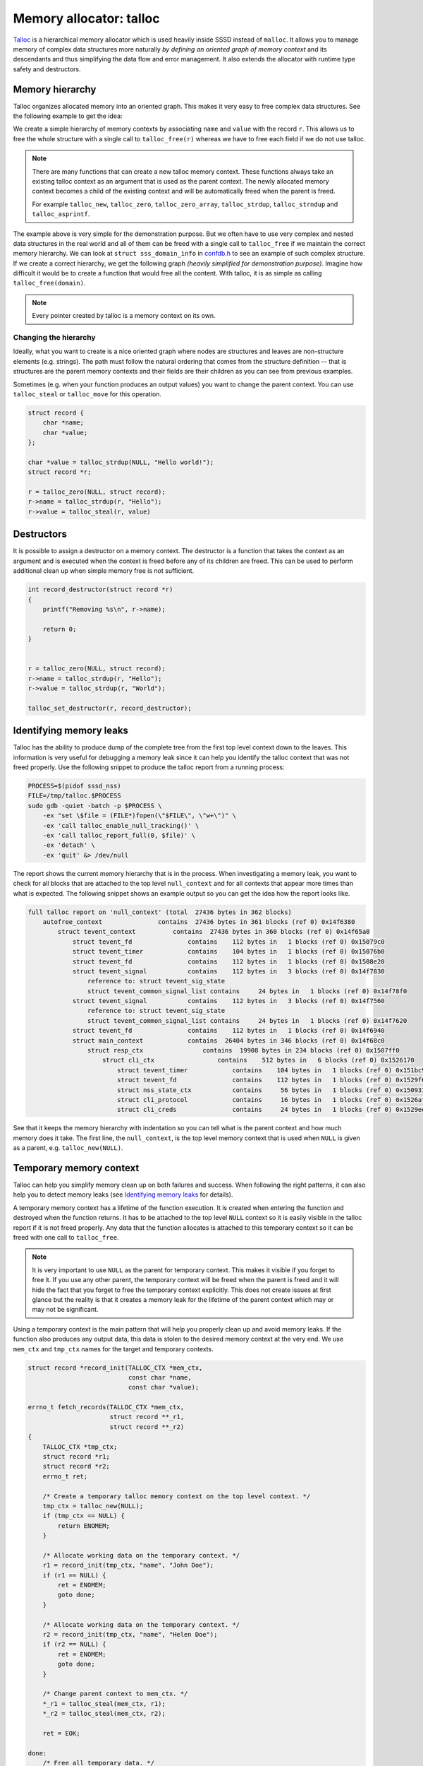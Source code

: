 Memory allocator: talloc
########################

`Talloc`_ is a hierarchical memory allocator which is used heavily inside SSSD
instead of ``malloc``. It allows you to manage memory of complex data structures
more naturally *by defining an oriented graph of memory context* and its
descendants and thus simplifying the data flow and error management. It also
extends the allocator with runtime type safety and destructors.

.. seealso::

    The talloc library provides many useful features and mastering it will help
    you to simplify the code and its logic a lot. However, this document
    provides only a basic description of talloc and its use cases and patterns
    inside the SSSD project. It is recommended for you to :tag:`strong` read the
    official `Talloc Tutorial`_ and `API Reference`_ to learn more about its
    features. :end-tag:`strong`

.. _Talloc: https://talloc.samba.org
.. _Talloc Tutorial: https://talloc.samba.org/talloc/doc/html/libtalloc__tutorial.html
.. _API Reference: https://talloc.samba.org/talloc/doc/html/group__talloc.html

Memory hierarchy
****************

Talloc organizes allocated memory into an oriented graph. This makes it very
easy to free complex data structures. See the following example to get the idea:

.. code-tabs::

    .. code-tab:: c
        :label: talloc

        struct record {
            char *name;
            char *value;
        };

        struct record *r;

        r = talloc_zero(NULL, struct record);
        r->name = talloc_strdup(r, "Hello");
        r->value = talloc_strdup(r, "World");

        talloc_free(r);

    .. code-tab:: c
        :label: malloc

        struct record {
            char *name;
            char *value;
        };

        struct record *r;

        r = malloc(sizeof(struct record));
        r->name = strdup("Hello");
        r->value = strdup("World");

        free(r->name);
        free(r->value);
        free(r);

We create a simple hierarchy of memory contexts by associating ``name`` and
``value`` with the record ``r``. This allows us to free the whole structure with
a single call to ``talloc_free(r)`` whereas we have to free each field if we do
not use talloc.

.. mermaid::

    graph TD
        r((r))
        n(name)
        v(value)

        linkStyle default interpolate basis
        style r fill:green,stroke:green,stroke-width:1px,fill-opacity:0.2

        r --> n
        r --> v

.. note::

    There are many functions that can create a new talloc memory context. These
    functions always take an existing talloc context as an argument that is used
    as the parent context. The newly allocated memory context becomes a child of
    the existing context and will be automatically freed when the parent is
    freed.

    For example ``talloc_new``, ``talloc_zero``,
    ``talloc_zero_array``, ``talloc_strdup``, ``talloc_strndup`` and
    ``talloc_asprintf``.

The example above is very simple for the demonstration purpose. But we often
have to use very complex and nested data structures in the real world and all of
them can be freed with a single call to ``talloc_free`` if we maintain the
correct memory hierarchy. We can look at ``struct sss_domain_info`` in
`confdb.h`_ to see an example of such complex structure. If we create a correct
hierarchy, we get the following graph *(heavily simplified for demonstration
purpose)*. Imagine how difficult it would be to create a function that would
free all the content. With talloc, it is as simple as calling
``talloc_free(domain)``.

.. mermaid::

    graph TD
        domain(domain)
        sysdb(sysdb)
        name(name)
        provider(provider)
        ldb(ldb)
        file(file)
        modules(modules)
        modules_child(...)
        rules(rules)
        rules_child(...)
        names(names)
        pattern(pattern)
        fmt(fmt)
        re(re)
        data(data)
        data_child(...)
        string(string)

        classDef struct fill:green,stroke:green,stroke-width:1px,fill-opacity:0.2
        linkStyle default interpolate basis
        class domain,sysdb,ldb,modules,rules,names,re,data struct

        domain --> name
        domain --> provider
        domain --> sysdb
        domain --> names
        sysdb --> ldb
        sysdb --> file
        ldb --> modules --> modules_child
        ldb --> rules --> rules_child
        names --> pattern
        names --> fmt
        names --> re
        re --> data --> data_child
        re --> string

.. code-tabs::

    .. code-tab:: c
        :label: talloc

        talloc_free(domain);

    .. code-tab:: c
        :label: malloc

        /* ... */

        void free_sysdb(struct struct sysdb_ctx *sysdb)
        {
            free(sysdb->file);
            free_ldb(sysdb->ldb);
            free(sysdb);
        }

        void free_domain(struct sss_domain_info *domain)
        {
            free(domain->name);
            free(domain->provider);
            free_sysdb(domain->sysdb);
            free_names(domain->names)
            free(domain);
        }

        free_domain(domain);

.. _confdb.h: https://github.com/SSSD/sssd/blob/master/src/confdb/confdb.h#L353

.. note::

    Every pointer created by talloc is a memory context on its own.

Changing the hierarchy
======================

Ideally, what you want to create is a nice oriented graph where nodes are
structures and leaves are non-structure elements (e.g. strings). The path must
follow the natural ordering that comes from the structure definition -- that is
structures are the parent memory contexts and their fields are their children as
you can see from previous examples.

Sometimes (e.g. when your function produces an output values) you want to change
the parent context. You can use ``talloc_steal`` or ``talloc_move`` for this
operation.

.. code-block:: c

    struct record {
        char *name;
        char *value;
    };

    char *value = talloc_strdup(NULL, "Hello world!");
    struct record *r;

    r = talloc_zero(NULL, struct record);
    r->name = talloc_strdup(r, "Hello");
    r->value = talloc_steal(r, value)

Destructors
***********

It is possible to assign a destructor on a memory context. The destructor is a
function that takes the context as an argument and is executed when the context
is freed before any of its children are freed. This can be used to perform
additional clean up when simple memory free is not sufficient.

.. code-block:: c

    int record_destructor(struct record *r)
    {
        printf("Removing %s\n", r->name);

        return 0;
    }


    r = talloc_zero(NULL, struct record);
    r->name = talloc_strdup(r, "Hello");
    r->value = talloc_strdup(r, "World");

    talloc_set_destructor(r, record_destructor);

.. seealso::

    Checkout the example from the official `Tutorial
    <https://talloc.samba.org/talloc/doc/html/libtalloc__destructors.html>`_.

Identifying memory leaks
************************

Talloc has the ability to produce dump of the complete tree from the first top
level context down to the leaves. This information is very useful for debugging
a memory leak since it can help you identify the talloc context that was not
freed properly. Use the following snippet to produce the talloc report from a
running process:

.. code-block:: bash

    PROCESS=$(pidof sssd_nss)
    FILE=/tmp/talloc.$PROCESS
    sudo gdb -quiet -batch -p $PROCESS \
        -ex "set \$file = (FILE*)fopen(\"$FILE\", \"w+\")" \
        -ex 'call talloc_enable_null_tracking()' \
        -ex 'call talloc_report_full(0, $file)' \
        -ex 'detach' \
        -ex 'quit' &> /dev/null

The report shows the current memory hierarchy that is in the process. When
investigating a memory leak, you want to check for all blocks that are attached
to the top level ``null_context`` and for all contexts that appear more times
than what is expected. The following snippet shows an example output so you can
get the idea how the report looks like.

.. code-block:: text

    full talloc report on 'null_context' (total  27436 bytes in 362 blocks)
        autofree_context               contains  27436 bytes in 361 blocks (ref 0) 0x14f6380
            struct tevent_context          contains  27436 bytes in 360 blocks (ref 0) 0x14f65a0
                struct tevent_fd               contains    112 bytes in   1 blocks (ref 0) 0x15079c0
                struct tevent_timer            contains    104 bytes in   1 blocks (ref 0) 0x15076b0
                struct tevent_fd               contains    112 bytes in   1 blocks (ref 0) 0x1508e20
                struct tevent_signal           contains    112 bytes in   3 blocks (ref 0) 0x14f7830
                    reference to: struct tevent_sig_state
                    struct tevent_common_signal_list contains     24 bytes in   1 blocks (ref 0) 0x14f78f0
                struct tevent_signal           contains    112 bytes in   3 blocks (ref 0) 0x14f7560
                    reference to: struct tevent_sig_state
                    struct tevent_common_signal_list contains     24 bytes in   1 blocks (ref 0) 0x14f7620
                struct tevent_fd               contains    112 bytes in   1 blocks (ref 0) 0x14f6940
                struct main_context            contains  26404 bytes in 346 blocks (ref 0) 0x14f68c0
                    struct resp_ctx                contains  19908 bytes in 234 blocks (ref 0) 0x1507ff0
                        struct cli_ctx                 contains    512 bytes in   6 blocks (ref 0) 0x1526170
                            struct tevent_timer            contains    104 bytes in   1 blocks (ref 0) 0x151bc90
                            struct tevent_fd               contains    112 bytes in   1 blocks (ref 0) 0x1529f60
                            struct nss_state_ctx           contains     56 bytes in   1 blocks (ref 0) 0x1509310
                            struct cli_protocol            contains     16 bytes in   1 blocks (ref 0) 0x1526af0
                            struct cli_creds               contains     24 bytes in   1 blocks (ref 0) 0x1529ee0

See that it keeps the memory hierarchy with indentation so you can tell what is
the parent context and how much memory does it take. The first line, the
``null_context``, is the top level memory context that is used when ``NULL`` is
given as a parent, e.g. ``talloc_new(NULL)``.


Temporary memory context
************************

Talloc can help you simplify memory clean up on both failures and success. When
following the right patterns, it can also help you to detect memory leaks (see
`Identifying memory leaks`_ for details).

A temporary memory context has a lifetime of the function execution. It is
created when entering the function and destroyed when the function returns. It
has to be attached to the top level ``NULL`` context so it is easily visible in
the talloc report if it is not freed properly. Any data that the function
allocates is attached to this temporary context so it can be freed with one call
to ``talloc_free``.

.. note::

    It is very important to use ``NULL`` as the parent for temporary context.
    This makes it visible if you forget to free it. If you use any other parent,
    the temporary context will be freed when the parent is freed and it will
    hide the fact that you forget to free the temporary context explicitly. This
    does not create issues at first glance but the reality is that it creates a
    memory leak for the lifetime of the parent context which may or may not be
    significant.

Using a temporary context is the main pattern that will help you properly clean
up and avoid memory leaks. If the function also produces any output data, this
data is stolen to the desired memory context at the very end. We use ``mem_ctx``
and ``tmp_ctx`` names for the target and temporary contexts.

.. code-block:: c

    struct record *record_init(TALLOC_CTX *mem_ctx,
                               const char *name,
                               const char *value);

    errno_t fetch_records(TALLOC_CTX *mem_ctx,
                          struct record **_r1,
                          struct record **_r2)
    {
        TALLOC_CTX *tmp_ctx;
        struct record *r1;
        struct record *r2;
        errno_t ret;

        /* Create a temporary talloc memory context on the top level context. */
        tmp_ctx = talloc_new(NULL);
        if (tmp_ctx == NULL) {
            return ENOMEM;
        }

        /* Allocate working data on the temporary context. */
        r1 = record_init(tmp_ctx, "name", "John Doe");
        if (r1 == NULL) {
            ret = ENOMEM;
            goto done;
        }

        /* Allocate working data on the temporary context. */
        r2 = record_init(tmp_ctx, "name", "Helen Doe");
        if (r2 == NULL) {
            ret = ENOMEM;
            goto done;
        }

        /* Change parent context to mem_ctx. */
        *_r1 = talloc_steal(mem_ctx, r1);
        *_r2 = talloc_steal(mem_ctx, r2);

        ret = EOK;

    done:
        /* Free all temporary data. */
        talloc_free(tmp_ctx);

        return ret;
    }

It is not always necessary to use a standalone temporary context if the function
does not require any temporary data and we can free everything with one call to
``talloc_free`` in case of failure. This is often the case for constructors.

.. code-block:: c

    struct record *record_init(TALLOC_CTX *mem_ctx,
                               const char *name,
                               const char *value)
    {
        struct record *r;
        errno_t ret;

        r = talloc_zero(NULL, struct record);
        if (r == NULL) {
            return NULL;
        }

        r->name = talloc_strdup(r, name);
        if (r->name == NULL) {
            goto fail;
        }

        r->value = talloc_strdup(r, value);
        if (r->value == NULL) {
            goto fail;
        }

        talloc_steal(mem_ctx, r);

        return r;

    fail:
        talloc_free(r);
        return NULL;
    }
